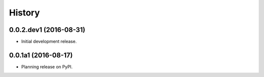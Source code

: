 =======
History
=======

0.0.2.dev1 (2016-08-31)
--------------------

* Initial development release.

0.0.1a1 (2016-08-17)
--------------------

* Planning release on PyPI.
